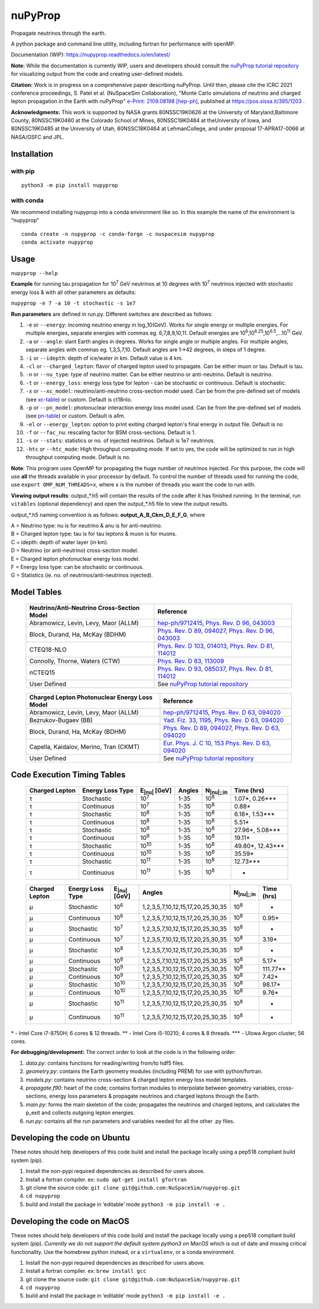 nuPyProp
========

Propagate neutrinos through the earth.

A python package and command line utility, including fortran for
performance with openMP.

Documentation (WIP): https://nupyprop.readthedocs.io/en/latest/

**Note:** While the documentation is currently WIP, users and developers should consult the 
`nuPyProp tutorial repository <https://research-git.uiowa.edu/spatel31/nupyprop_tutorial>`__
for visualizing output from the code and creating user-defined models.

**Citation:** Work is in progress on a comprehensive paper describing nuPyProp. Until then, please cite
the ICRC 2021 conference proceedings, S. Patel et al. (NuSpaceSim Collaboration), 
"Monte Carlo simulations of neutrino and charged lepton propagation in the Earth with nuPyProp" `e-Print: 2109.08198 [hep-ph] <https://inspirehep.net/literature?sort=mostrecent&size=25&page=1&q=a%20patel%20and%20t%20nupyprop%20and%20d%202021>`__, published at https://pos.sissa.it/395/1203 .

**Acknowledgments:** This work is supported by NASA grants 80NSSC19K0626 at the University of Maryland,Baltimore County, 80NSSC19K0460 at the Colorado School of Mines, 80NSSC19K0484 at theUniversity of Iowa, and 80NSSC19K0485 at the University of Utah, 80NSSC18K0464 at LehmanCollege, and under proposal 17-APRA17-0066 at NASA/GSFC and JPL.


Installation
------------

with pip
~~~~~~~~

::

   python3 -m pip install nupyprop

with conda
~~~~~~~~~~

We recommend installing nupyprop into a conda environment like so. In
this example the name of the environment is “nupyprop”

::

   conda create -n nupyprop -c conda-forge -c nuspacesim nupyprop
   conda activate nupyprop

Usage
-----

``nupyprop --help``

**Example** for running tau propagation for 10\ :sup:`7` GeV neutrinos at 10
degrees with 10\ :sup:`7` neutrinos injected with stochastic energy loss &
with all other parameters as defaults:

``nupyprop -e 7 -a 10 -t stochastic -s 1e7``

**Run parameters** are defined in run.py. Different switches are
described as follows:

1. ``-e`` or ``--energy``: incoming neutrino energy in log_10(GeV). Works for
   single energy or multiple energies. For multiple energies, separate
   energies with commas eg. 6,7,8,9,10,11. Default energies are
   10\ :sup:`6`,10\ :sup:`6.25`,10\ :sup:`6.5`,…10\ :sup:`11` GeV.

2. ``-a`` or ``--angle``: slant Earth angles in degrees. Works for single angle
   or multiple angles. For multiple angles, separate angles with commas
   eg. 1,3,5,7,10. Default angles are 1->42 degrees, in steps of 1
   degree.

3. ``-i`` or ``--idepth``: depth of ice/water in km. Default value is 4 km.

4. ``-cl`` or ``--charged_lepton``: flavor of charged lepton used to propagate. Can be either
   muon or tau. Default is tau.

5. ``-n`` or ``--nu_type``: type of neutrino matter. Can be either neutrino or
   anti-neutrino. Default is neutrino.

6. ``-t`` or ``--energy_loss``: energy loss type for lepton - can be stochastic
   or continuous. Default is stochastic.

7.  ``-x`` or ``--xc_model``: neutrino/anti-neutrino cross-section model used.
    Can be from the pre-defined set of models (see xc-table_) or custom.
    Default is ct18nlo.

8.  ``-p`` or ``--pn_model``: photonuclear interaction energy loss model used.
    Can be from the pre-defined set of models (see pn-table_) or custom.
    Default is allm.

9.  ``-el`` or ``--energy_lepton``: option to print exiting charged lepton's final energy in
    output file.
    Default is no

10.  ``-f`` or ``--fac_nu``: rescaling factor for BSM cross-sections. Default is 1.

11. ``-s`` or ``--stats``: statistics or no. of injected neutrinos. Default is 1e7
    neutrinos.
    
12. ``-htc`` or ``--htc_mode``: High throughput computing mode. If set to yes,
    the code will be optimized to run in high throughput computing mode.
    Default is no.
    
**Note**: This program uses OpenMP for propagating the huge number of neutrinos injected.
For this purpose, the code will use **all** the threads available in your processor by default.
To control the number of threads used for running the code, use ``export OMP_NUM_THREADS=x``, 
where ``x`` is the number of threads you want the code to run with.

**Viewing output results**: output_*.h5 will contain the results of the
code after it has finished running. In the terminal, run ``vitables``
(optional dependency) and open the output_*.h5 file to view the output
results.

output_*.h5 naming convention is as follows: **output_A_B_Ckm_D_E_F_G**,
where

| A = Neutrino type: nu is for neutrino & anu is for anti-neutrino.
| B = Charged lepton type: tau is for tau leptons & muon is for muons.
| C = idepth: depth of water layer (in km).
| D = Neutrino (or anti-neutrino) cross-section model.
| E = Charged lepton photonuclear energy loss model.
| F = Energy loss type: can be stochastic or continuous.
| G = Statistics (ie. no. of neutrinos/anti-neutrinos injected).

Model Tables
------------

.. _xc-table:
   
   +--------------------------------------------+--------------------------------------------------------------------------------------------------+
   | Neutrino/Anti-Neutrino Cross-Section Model |                                             Reference                                            |
   +============================================+==================================================================================================+
   |    Abramowicz, Levin, Levy, Maor (ALLM)    | `hep-ph/9712415 <https://arxiv.org/abs/hep-ph/9712415>`_,                                        |
   |                                            | `Phys. Rev. D 96, 043003 <https://journals.aps.org/prd/abstract/10.1103/PhysRevD.96.043003>`_    |
   +--------------------------------------------+--------------------------------------------------------------------------------------------------+
   |       Block, Durand, Ha, McKay (BDHM)      | `Phys. Rev. D 89, 094027 <https://journals.aps.org/prd/abstract/10.1103/PhysRevD.89.094027>`_,   |
   |                                            | `Phys. Rev. D 96, 043003 <https://journals.aps.org/prd/abstract/10.1103/PhysRevD.96.043003>`_    |
   +--------------------------------------------+--------------------------------------------------------------------------------------------------+
   |                 CTEQ18-NLO                 | `Phys. Rev. D 103, 014013 <https://journals.aps.org/prd/abstract/10.1103/PhysRevD.103.014013>`_, |
   |                                            | `Phys. Rev. D 81, 114012 <https://journals.aps.org/prd/abstract/10.1103/PhysRevD.81.114012>`_    |
   +--------------------------------------------+--------------------------------------------------------------------------------------------------+
   |       Connolly, Thorne, Waters (CTW)       | `Phys. Rev. D 83, 113009 <https://journals.aps.org/prd/abstract/10.1103/PhysRevD.83.113009>`_    |
   +--------------------------------------------+--------------------------------------------------------------------------------------------------+
   |                   nCTEQ15                  | `Phys. Rev. D 93, 085037 <https://journals.aps.org/prd/abstract/10.1103/PhysRevD.93.085037>`_,   |
   |                                            | `Phys. Rev. D 81, 114012 <https://journals.aps.org/prd/abstract/10.1103/PhysRevD.81.114012>`_    |
   +--------------------------------------------+--------------------------------------------------------------------------------------------------+
   |                User Defined                | See `nuPyProp tutorial repository <https://research-git.uiowa.edu/spatel31/nupyprop_tutorial>`__ |
   +--------------------------------------------+--------------------------------------------------------------------------------------------------+
   


.. _pn-table:

   +-----------------------------------------------+-------------------------------------------------------------------------------------------------+
   | Charged Lepton Photonuclear Energy Loss Model |                                            Reference                                            |
   +===============================================+=================================================================================================+
   |      Abramowicz, Levin, Levy, Maor (ALLM)     | `hep-ph/9712415 <https://arxiv.org/abs/hep-ph/9712415>`_,                                       |
   |                                               | `Phys. Rev. D 63, 094020 <https://journals.aps.org/prd/abstract/10.1103/PhysRevD.63.094020>`_   |
   +-----------------------------------------------+-------------------------------------------------------------------------------------------------+
   |              Bezrukov-Bugaev (BB)             | `Yad. Fiz. 33, 1195 <https://inspirehep.net/literature/170124>`_,                               |
   |                                               | `Phys. Rev. D 63, 094020 <https://journals.aps.org/prd/abstract/10.1103/PhysRevD.63.094020>`_   |
   +-----------------------------------------------+-------------------------------------------------------------------------------------------------+
   |        Block, Durand, Ha, McKay (BDHM)        | `Phys. Rev. D 89, 094027 <https://journals.aps.org/prd/abstract/10.1103/PhysRevD.89.094027>`_,  |
   |                                               | `Phys. Rev. D 63, 094020 <https://journals.aps.org/prd/abstract/10.1103/PhysRevD.63.094020>`_   |
   +-----------------------------------------------+-------------------------------------------------------------------------------------------------+
   |     Capella, Kaidalov, Merino, Tran (CKMT)    | `Eur. Phys. J. C 10, 153 <https://arxiv.org/abs/hep-ph/9806367>`_                               |
   |                                               | `Phys. Rev. D 63, 094020 <https://journals.aps.org/prd/abstract/10.1103/PhysRevD.63.094020>`_   |
   +-----------------------------------------------+-------------------------------------------------------------------------------------------------+
   |                  User Defined                 | See `nuPyProp tutorial repository <https://research-git.uiowa.edu/spatel31/nupyprop_tutorial>`__|
   +-----------------------------------------------+-------------------------------------------------------------------------------------------------+

Code Execution Timing Tables
----------------------------
.. _tau-table:

   ============== ================ ==================== ====== =================== ===============
   Charged Lepton Energy Loss Type E\ :sub:`|nu|` [GeV] Angles N\ :sub:`|nu|;;in`    Time (hrs)
   ============== ================ ==================== ====== =================== ===============
   |tau|          Stochastic       10\ :sup:`7`         1-35   10\ :sup:`8`        1.07*, 0.26***  
   |tau|          Continuous       10\ :sup:`7`         1-35   10\ :sup:`8`        0.88*           
   |tau|          Stochastic       10\ :sup:`8`         1-35   10\ :sup:`8`        6.18*, 1.53***  
   |tau|          Continuous       10\ :sup:`8`         1-35   10\ :sup:`8`        5.51*           
   |tau|          Stochastic       10\ :sup:`9`         1-35   10\ :sup:`8`        27.96*, 5.08*** 
   |tau|          Continuous       10\ :sup:`9`         1-35   10\ :sup:`8`        19.11*          
   |tau|          Stochastic       10\ :sup:`10`        1-35   10\ :sup:`8`        49.80*, 12.43***
   |tau|          Continuous       10\ :sup:`10`        1-35   10\ :sup:`8`        35.59*          
   |tau|          Stochastic       10\ :sup:`11`        1-35   10\ :sup:`8`        12.73***        
   |tau|          Continuous       10\ :sup:`11`        1-35   10\ :sup:`8`        -               
   ============== ================ ==================== ====== =================== ===============


.. _mu-table:

  ============== ================ ==================== ================================= ================== ==========
  Charged Lepton Energy Loss Type E\ :sub:`|nu|` [GeV] Angles                            N\ :sub:`|nu|;;in` Time (hrs)
  ============== ================ ==================== ================================= ================== ==========
  |mu|           Stochastic       10\ :sup:`6`         1,2,3,5,7,10,12,15,17,20,25,30,35 10\ :sup:`8`       -        
  |mu|           Continuous       10\ :sup:`6`         1,2,3,5,7,10,12,15,17,20,25,30,35 10\ :sup:`8`       0.95*    
  |mu|           Stochastic       10\ :sup:`7`         1,2,3,5,7,10,12,15,17,20,25,30,35 10\ :sup:`8`       -        
  |mu|           Continuous       10\ :sup:`7`         1,2,3,5,7,10,12,15,17,20,25,30,35 10\ :sup:`8`       3.19*    
  |mu|           Stochastic       10\ :sup:`8`         1,2,3,5,7,10,12,15,17,20,25,30,35 10\ :sup:`8`       -        
  |mu|           Continuous       10\ :sup:`8`         1,2,3,5,7,10,12,15,17,20,25,30,35 10\ :sup:`8`       5.17*    
  |mu|           Stochastic       10\ :sup:`9`         1,2,3,5,7,10,12,15,17,20,25,30,35 10\ :sup:`8`       111.77** 
  |mu|           Continuous       10\ :sup:`9`         1,2,3,5,7,10,12,15,17,20,25,30,35 10\ :sup:`8`       7.42*    
  |mu|           Stochastic       10\ :sup:`10`        1,2,3,5,7,10,12,15,17,20,25,30,35 10\ :sup:`8`       98.17*   
  |mu|           Continuous       10\ :sup:`10`        1,2,3,5,7,10,12,15,17,20,25,30,35 10\ :sup:`8`       9.76*    
  |mu|           Stochastic       10\ :sup:`11`        1,2,3,5,7,10,12,15,17,20,25,30,35 10\ :sup:`8`       -        
  |mu|           Continuous       10\ :sup:`11`        1,2,3,5,7,10,12,15,17,20,25,30,35 10\ :sup:`8`       -        
  ============== ================ ==================== ================================= ================== ==========

\* - Intel Core i7-8750H; 6 cores & 12 threads. \*\* - Intel Core
i5-10210; 4 cores & 8 threads. \**\* - UIowa Argon cluster; 56 cores.

**For debugging/development:** The correct order to look at the code is
in the following order:

1. *data.py*: contains functions for reading/writing from/to hdf5 files.
2. *geometry.py*: contains the Earth geometry modules (including
   PREM) for use with python/fortran.
3. *models.py*: contains neutrino cross-section & charged lepton energy loss model templates.
4. *propagate.f90*: heart of the code; contains fortran modules to
   interpolate between geometry variables, cross-sections, energy loss
   parameters & propagate neutrinos and charged leptons through the Earth.
5. *main.py*: forms the main skeleton of the code; propagates the
   neutrinos and charged leptons, and calculates the p_exit and collects
   outgoing lepton energies.
6. *run.py*: contains all the run parameters and variables needed for
   all the other .py files.

Developing the code on Ubuntu
-----------------------------

These notes should help developers of this code build and install the
package locally using a pep518 compliant build system (pip).

1. Install the non-pypi required dependencies as described for users
   above.
2. Install a fortran compiler. ex: ``sudo apt-get install gfortran``
3. git clone the source code:
   ``git clone git@github.com:NuSpaceSim/nupyprop.git``
4. ``cd nupyprop``
5. build and install the package in ‘editable’ mode
   ``python3 -m pip install -e .``

Developing the code on MacOS
----------------------------

These notes should help developers of this code build and install the
package locally using a pep518 compliant build system (pip). *Currently
we do not support the default system python3 on MacOS* which is out of
date and missing critical functionality. Use the homebrew python
instead, or a ``virtualenv``, or a conda environment.

1. Install the non-pypi required dependencies as described for users
   above.
2. Install a fortran compiler. ex: ``brew install gcc``
3. git clone the source code:
   ``git clone git@github.com:NuSpaceSim/nupyprop.git``
4. ``cd nupyprop``
5. build and install the package in ‘editable’ mode
   ``python3 -m pip install -e .``

.. This data file has been placed in the public domain.
.. Derived from the Unicode character mappings available from
   <http://www.w3.org/2003/entities/xml/>.
   Processed by unicode2rstsubs.py, part of Docutils:
   <http://docutils.sourceforge.net>.

.. |alpha|  unicode:: U+003B1 .. GREEK SMALL LETTER ALPHA
.. |beta|   unicode:: U+003B2 .. GREEK SMALL LETTER BETA
.. |chi|    unicode:: U+003C7 .. GREEK SMALL LETTER CHI
.. |Delta|  unicode:: U+00394 .. GREEK CAPITAL LETTER DELTA
.. |delta|  unicode:: U+003B4 .. GREEK SMALL LETTER DELTA
.. |epsi|   unicode:: U+003F5 .. GREEK LUNATE EPSILON SYMBOL
.. |epsis|  unicode:: U+003F5 .. GREEK LUNATE EPSILON SYMBOL
.. |epsiv|  unicode:: U+003B5 .. GREEK SMALL LETTER EPSILON
.. |eta|    unicode:: U+003B7 .. GREEK SMALL LETTER ETA
.. |Gamma|  unicode:: U+00393 .. GREEK CAPITAL LETTER GAMMA
.. |gamma|  unicode:: U+003B3 .. GREEK SMALL LETTER GAMMA
.. |Gammad| unicode:: U+003DC .. GREEK LETTER DIGAMMA
.. |gammad| unicode:: U+003DD .. GREEK SMALL LETTER DIGAMMA
.. |iota|   unicode:: U+003B9 .. GREEK SMALL LETTER IOTA
.. |kappa|  unicode:: U+003BA .. GREEK SMALL LETTER KAPPA
.. |kappav| unicode:: U+003F0 .. GREEK KAPPA SYMBOL
.. |Lambda| unicode:: U+0039B .. GREEK CAPITAL LETTER LAMDA
.. |lambda| unicode:: U+003BB .. GREEK SMALL LETTER LAMDA
.. |mu|     unicode:: U+003BC .. GREEK SMALL LETTER MU
.. |nu|     unicode:: U+003BD .. GREEK SMALL LETTER NU
.. |Omega|  unicode:: U+003A9 .. GREEK CAPITAL LETTER OMEGA
.. |omega|  unicode:: U+003C9 .. GREEK SMALL LETTER OMEGA
.. |Phi|    unicode:: U+003A6 .. GREEK CAPITAL LETTER PHI
.. |phi|    unicode:: U+003D5 .. GREEK PHI SYMBOL
.. |phis|   unicode:: U+003D5 .. GREEK PHI SYMBOL
.. |phiv|   unicode:: U+003C6 .. GREEK SMALL LETTER PHI
.. |Pi|     unicode:: U+003A0 .. GREEK CAPITAL LETTER PI
.. |pi|     unicode:: U+003C0 .. GREEK SMALL LETTER PI
.. |piv|    unicode:: U+003D6 .. GREEK PI SYMBOL
.. |Psi|    unicode:: U+003A8 .. GREEK CAPITAL LETTER PSI
.. |psi|    unicode:: U+003C8 .. GREEK SMALL LETTER PSI
.. |rho|    unicode:: U+003C1 .. GREEK SMALL LETTER RHO
.. |rhov|   unicode:: U+003F1 .. GREEK RHO SYMBOL
.. |Sigma|  unicode:: U+003A3 .. GREEK CAPITAL LETTER SIGMA
.. |sigma|  unicode:: U+003C3 .. GREEK SMALL LETTER SIGMA
.. |sigmav| unicode:: U+003C2 .. GREEK SMALL LETTER FINAL SIGMA
.. |tau|    unicode:: U+003C4 .. GREEK SMALL LETTER TAU
.. |Theta|  unicode:: U+00398 .. GREEK CAPITAL LETTER THETA
.. |theta|  unicode:: U+003B8 .. GREEK SMALL LETTER THETA
.. |thetas| unicode:: U+003B8 .. GREEK SMALL LETTER THETA
.. |thetav| unicode:: U+003D1 .. GREEK THETA SYMBOL
.. |Upsi|   unicode:: U+003D2 .. GREEK UPSILON WITH HOOK SYMBOL
.. |upsi|   unicode:: U+003C5 .. GREEK SMALL LETTER UPSILON
.. |Xi|     unicode:: U+0039E .. GREEK CAPITAL LETTER XI
.. |xi|     unicode:: U+003BE .. GREEK SMALL LETTER XI
.. |zeta|   unicode:: U+003B6 .. GREEK SMALL LETTER ZETA

